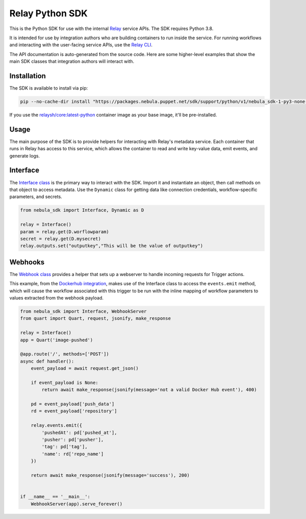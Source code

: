 Relay Python SDK
================

This is the Python SDK for use with the internal `Relay <https://relay.sh>`_ service APIs.
The SDK requires Python 3.8.

It is intended for use by integration authors who are building containers to run 
inside the service. For running workflows and interacting with the user-facing
service APIs, use the `Relay CLI <https://github.com/puppetlabs/relay/>`_.

The API documentation is auto-generated from the source code. Here are some
higher-level examples that show the main SDK classes that integration authors
will interact with.


Installation
------------

The SDK is available to install via pip:

.. code-block:: console

  pip --no-cache-dir install "https://packages.nebula.puppet.net/sdk/support/python/v1/nebula_sdk-1-py3-none-any.whl"

If you use the `relaysh/core:latest-python <https://hub.docker.com/r/relaysh/core/tags>`_ container image as your base
image, it'll be pre-installed.

Usage
-----
The main purpose of the SDK is to provide helpers for interacting with Relay's
metadata service. Each container that runs in Relay has access to this service,
which allows the container to read and write key-value data, emit events, and
generate logs.

Interface
---------

The `Interface class <./reference.html#module-nebula_sdk.interface>`_ is the primary way to interact with the SDK.
Import it and instantiate an object, then call methods on that object to access metadata.
Use the ``Dynamic`` class for getting data like connection credentials, 
workflow-specific parameters, and secrets.

.. code-block:: python

  from nebula_sdk import Interface, Dynamic as D

  relay = Interface()
  param = relay.get(D.worflowparam)
  secret = relay.get(D.mysecret)
  relay.outputs.set("outputkey","This will be the value of outputkey")

Webhooks
--------

The `Webhook class <./reference.html#module-nebula_sdk.webhook>`_ provides a
helper that sets up a webserver to handle incoming requests for Trigger actions. 

This example, from the `Dockerhub integration <https://github.com/relay-integrations/relay-dockerhub/>`_, makes use of
the Interface class to access the ``events.emit`` method, which will cause
the workflow associated with this trigger to be run with the inline mapping
of workflow parameters to values extracted from the webhook payload.

.. code-block:: python

  from nebula_sdk import Interface, WebhookServer
  from quart import Quart, request, jsonify, make_response

  relay = Interface()
  app = Quart('image-pushed')

  @app.route('/', methods=['POST'])
  async def handler():
      event_payload = await request.get_json()

      if event_payload is None:
          return await make_response(jsonify(message='not a valid Docker Hub event'), 400)

      pd = event_payload['push_data']
      rd = event_payload['repository']

      relay.events.emit({
          'pushedAt': pd['pushed_at'],
          'pusher': pd['pusher'],
          'tag': pd['tag'],
          'name': rd['repo_name']
      })

      return await make_response(jsonify(message='success'), 200)


  if __name__ == '__main__':
      WebhookServer(app).serve_forever()

